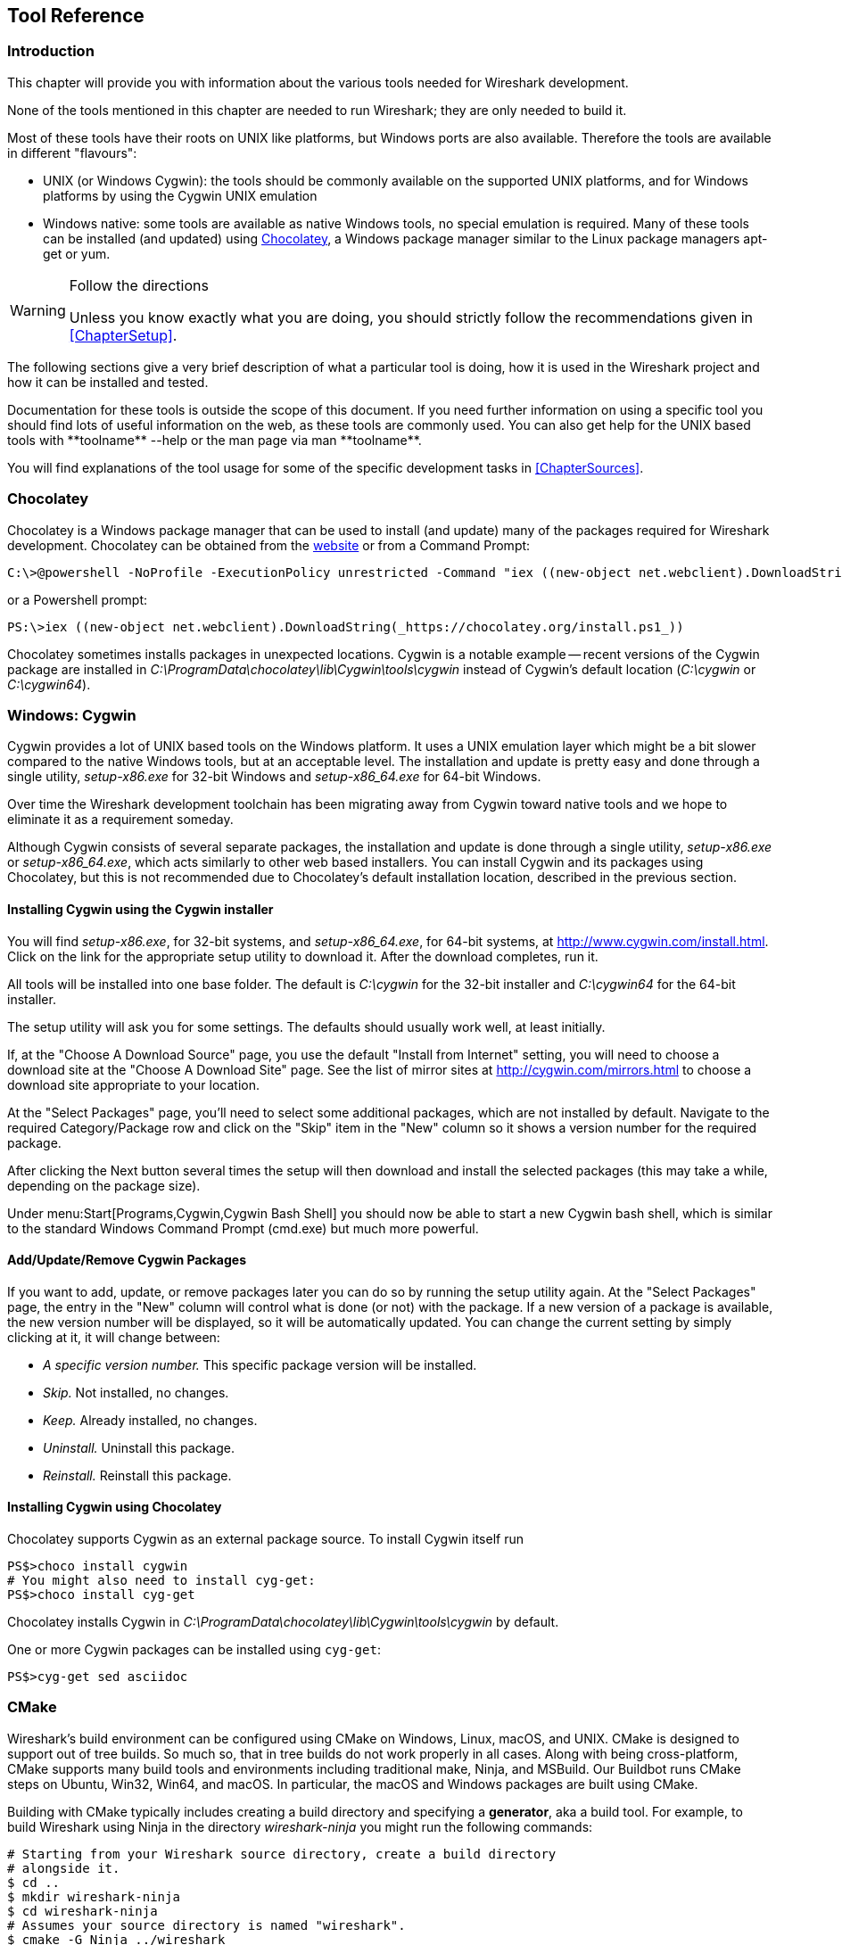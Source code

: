 // WSDG Chapter Tools

[[ChapterTools]]

== Tool Reference

[[ChToolsIntro]]

=== Introduction

This chapter will provide you with information about the
various tools needed for Wireshark development.

None of the tools mentioned in this chapter are needed to
run Wireshark; they are only needed to build it.

Most of these tools have their roots on UNIX like
platforms, but Windows ports are also available. Therefore the
tools are available in different "flavours":

* UNIX (or Windows Cygwin): the tools should be commonly available on the
  supported UNIX platforms, and for Windows platforms by using the Cygwin UNIX
  emulation
* Windows native: some tools are available as native Windows tools, no special
  emulation is required.  Many of these tools can be installed (and updated)
  using http://chocolatey.org[Chocolatey], a Windows package manager similar
  to the Linux package managers apt-get or yum.

[WARNING]
.Follow the directions
====
Unless you know exactly what you are doing, you should strictly follow the recommendations given in <<ChapterSetup>>.
====

The following sections give a very brief description of
what a particular tool is doing, how it is used in the
Wireshark project and how it can be installed and
tested.

Documentation for these tools is outside the scope of this document. If you need
further information on using a specific tool you should find lots of useful
information on the web, as these tools are commonly used. You can also get help
for the UNIX based tools with +**toolname** --help+ or the man page via +man
**toolname**+.

You will find explanations of the tool usage for some of the specific
development tasks in <<ChapterSources>>.

=== Chocolatey

Chocolatey is a Windows package manager that can be used to install (and update)
many of the packages required for Wireshark development. Chocolatey can be
obtained from the http://chocolatey.org[website] or from a Command Prompt:

----
C:\>@powershell -NoProfile -ExecutionPolicy unrestricted -Command "iex ((new-object net.webclient).DownloadString(_https://chocolatey.org/install.ps1_))" && SET PATH=%PATH%;%ALLUSERSPROFILE%\chocolatey\bin
----

or a Powershell prompt:

----
PS:\>iex ((new-object net.webclient).DownloadString(_https://chocolatey.org/install.ps1_))
----

Chocolatey sometimes installs packages in unexpected locations. Cygwin is a notable
example -- recent versions of the Cygwin package are installed in _C:\ProgramData\chocolatey\lib\Cygwin\tools\cygwin_ instead of Cygwin’s default location
(_C:\cygwin_ or _C:\cygwin64_).

[[ChToolsCygwin]]

=== Windows: Cygwin

Cygwin provides a lot of UNIX based tools on the Windows platform. It uses a UNIX
emulation layer which might be a bit slower compared to the native Windows tools,
but at an acceptable level. The installation and update is pretty easy and done
through a single utility, _setup-x86.exe_ for 32-bit Windows and
_setup-x86_64.exe_ for 64-bit Windows.

Over time the Wireshark development toolchain has been migrating away from Cygwin
toward native tools and we hope to eliminate it as a requirement someday.

Although Cygwin consists of several separate packages, the installation
and update is done through a single utility, _setup-x86.exe_ or
_setup-x86_64.exe_, which acts similarly to other web based installers.
You can install Cygwin and its packages using Chocolatey, but this is not
recommended due to Chocolatey’s default installation location, described
in the previous section.

==== Installing Cygwin using the Cygwin installer

You will find _setup-x86.exe_, for 32-bit systems, and
_setup-x86_64.exe_, for 64-bit systems, at
http://www.cygwin.com/install.html[]. Click on the link for the
appropriate setup utility to download it. After the download completes,
run it.

All tools will be installed into one base folder. The default is
_C:\cygwin_ for the 32-bit installer and _C:\cygwin64_ for the 64-bit
installer.

The setup utility will ask you for some settings. The defaults
should usually work well, at least initially.

If, at the "Choose A Download Source" page, you use the default "Install
from Internet" setting, you will need to choose a download site at the
"Choose A Download Site" page. See the list of mirror sites at
http://cygwin.com/mirrors.html[] to choose a download site appropriate
to your location.

At the "Select Packages" page, you'll need to select some additional
packages, which are not installed by default.  Navigate to the required
Category/Package row and click on the "Skip" item in the "New" column so
it shows a version number for the required package.

After clicking the Next button several times the setup
will then download and install the selected packages (this may
take a while, depending on the package size).

Under menu:Start[Programs,Cygwin,Cygwin Bash Shell] you should now be able to start
a new Cygwin bash shell, which is similar to the standard Windows Command Prompt
(cmd.exe) but much more powerful.

[[ChToolsCygwinPackages]]

==== Add/Update/Remove Cygwin Packages

If you want to add, update, or remove packages later you can do so by
running the setup utility again.  At the "Select Packages" page, the
entry in the "New" column will control what is done (or not) with the
package.  If a new version of a package is available, the new version
number will be displayed, so it will be automatically updated.  You can
change the current setting by simply clicking at it, it will change
between:

* _A specific version number._ This specific package version will be installed.

* _Skip._ Not installed, no changes.

* _Keep._ Already installed, no changes.

* _Uninstall._ Uninstall this package.

* _Reinstall._ Reinstall this package.

==== Installing Cygwin using Chocolatey

Chocolatey supports Cygwin as an external package source.
To install Cygwin itself run

----
PS$>choco install cygwin
# You might also need to install cyg-get:
PS$>choco install cyg-get
----

Chocolatey installs Cygwin in _C:\ProgramData\chocolatey\lib\Cygwin\tools\cygwin_ by default.

One or more Cygwin packages can be installed using `cyg-get`:

----
PS$>cyg-get sed asciidoc
----

[[ChToolsCMake]]

=== CMake

Wireshark’s build environment can be configured using CMake on Windows,
Linux, macOS, and UNIX. CMake is designed to support out of tree builds.
So much so, that in tree builds do not work properly in all cases. Along
with being cross-platform, CMake supports many build tools and
environments including traditional make, Ninja, and MSBuild. Our
Buildbot runs CMake steps on Ubuntu, Win32, Win64, and macOS. In
particular, the macOS and Windows packages are built using CMake.

Building with CMake typically includes creating a build directory and
specifying a *generator*, aka a build tool. For example, to build
Wireshark using Ninja in the directory _wireshark-ninja_ you might
run the following commands:

----
# Starting from your Wireshark source directory, create a build directory
# alongside it.
$ cd ..
$ mkdir wireshark-ninja
$ cd wireshark-ninja
# Assumes your source directory is named "wireshark".
$ cmake -G Ninja ../wireshark
$ ninja (or cmake --build .)
----

Using CMake on Windows is described further in <<ChWin32Generate>>.

Along with specifying a generator with the `-G` flag you can set variables
using the `-D` flag. Useful variables and generators include the following:

-DENABLE_CAP=OFF:: Disable the POSIX capabilities check

-DCMAKE_BUILD_TYPE=Debug:: Enable debugging symbols

-DENABLE_GTK3=ON:: Enable GTK+ 3

+++-DCMAKE_C_FLAGS='-Qunused-arguments'+++:: Make ccache and clang work together

-DPYTHON_EXECUTABLE=c:/Python27/python:: Force the Python path. Useful on Windows since Cygwin’s /usrbin/python is a symlink.

-DENABLE_APPLICATION_BUNDLE=OFF:: Disable building an application bundle (Wireshark.app) on macOS

You can list all build variables (with help) by running *`cmake -LH [options]
../<Name_of_WS_source_dir>`*. This lists the cache of build variables
after the cmake run. To only view the current cache, add option `-N`.

After running cmake, you can always run *`make help`* to see a list of all possible make targets.

Note that CMake honors user umask for creating directories as of now. You should set
the umask explicitly before running the `install` target.

CMake links:

The home page of the CMake project: http://www.cmake.org/

Official documentation: https://cmake.org/documentation/

About CMake in general and why KDE4 uses it: http://lwn.net/Articles/188693/

Introductory tutorial/presentation:
http://ait.web.psi.ch/services/linux/hpc/hpc_user_cookbook/tools/cmake/docs/Cmake_VM_2007.pdf

Introductory article in the Linux Journal:
http://www.linuxjournal.com/node/6700/print

Useful variables: http://www.cmake.org/Wiki/CMake_Useful_Variables

Frequently Asked Questions: http://www.cmake.org/Wiki/CMake_FAQ

// 2017-08-04 dead
//Additional cmake modules: http://code.google.com/p/cmake-modules/

[[ChToolsGNUChain]]

=== GNU compiler toolchain (UNIX only)

[[ChToolsGCC]]

==== gcc (GNU compiler collection)

The GCC C compiler is available for most of the
UNIX-like platforms.

If GCC isn't already installed or available
as a package for your platform, you can get it at:
http://gcc.gnu.org/[].

After correct installation, typing at the
bash command line prompt:

----
$ gcc --version
----

should result in something like

----
gcc (Ubuntu 4.9.1-16ubuntu6) 4.9.1
Copyright (C) 2014 Free Software Foundation, Inc.
This is free software; see the source for copying conditions.  There is NO
warranty; not even for MERCHANTABILITY or FITNESS FOR A PARTICULAR PURPOSE.
----

Your version string may vary, of course.

[[ChToolsGDB]]

==== gdb (GNU project debugger)

GDB is the debugger for the GCC compiler. It is
available for many (if not all) UNIX-like platforms.

If you don't like debugging using the command line
there are some GUI frontends for it available, most notably
GNU DDD.

If gdb isn't already installed or available
as a package for your platform, you can get it at:
http://www.gnu.org/software/gdb/gdb.html[].

After correct installation:

----
$ gdb --version
----

should result in something like:

----
GNU gdb (Ubuntu 7.8-1ubuntu4) 7.8.0.20141001-cvs
Copyright (C) 2014 Free Software Foundation, Inc.
License GPLv3+: GNU GPL version 3 or later <http://gnu.org/licenses/gpl.html>
This is free software: you are free to change and redistribute it.
There is NO WARRANTY, to the extent permitted by law.  Type "show copying"
and "show warranty" for details.
This GDB was configured as "x86_64-linux-gnu".
Type "show configuration" for configuration details.
For bug reporting instructions, please see:
<http://www.gnu.org/software/gdb/bugs/>.
Find the GDB manual and other documentation resources online at:
<http://www.gnu.org/software/gdb/documentation/>.
For help, type "help".
Type "apropos word" to search for commands related to "word".
----

Your version string may vary, of course.

[[ChToolsDDD]]


==== ddd (GNU Data Display Debugger)

The GNU Data Display Debugger is a good GUI frontend
for GDB (and a lot of other command line debuggers), so you
have to install GDB first. It is available for many UNIX-like
platforms.

If GNU DDD isn't already installed or
available as a package for your platform, you can get it at:
http://www.gnu.org/software/ddd/[].

[[ChToolsGNUmake]]

==== make (GNU Make)

[NOTE]
.GNU make isn't supported either for Windows

GNU Make is available for most of the UNIX-like
platforms.

If GNU Make isn't already installed or
available as a package for your platform, you can get it at:
http://www.gnu.org/software/make/[].

After correct installation:

----
$ make --version
----

should result in something like:

----
GNU Make 4.0
Built for x86_64-pc-linux-gnu
Copyright (C) 1988-2013 Free Software Foundation, Inc.
Licence GPLv3+: GNU GPL version 3 or later <http://gnu.org/licenses/gpl.html>
This is free software: you are free to change and redistribute it.
There is NO WARRANTY, to the extent permitted by law.
----

Your version string may vary, of course.

[[ChToolsMSChain]]

=== Microsoft compiler toolchain (Windows native)

To compile Wireshark on Windows using the Microsoft C/{cpp}
compiler, you'll need:

. C compiler (_cl.exe_)

. Assembler (_ml.exe_ for 32-bit targets and _ml64.exe_ for 64-bit targets)

. Linker (_link.exe_)

. Resource Compiler (_rc.exe_)

. C runtime headers and libraries (e.g. _stdio.h_, _msvcrt.lib_)

. Windows platform headers and libraries (e.g.
_windows.h_, _WSock32.lib_)
+
// Can we drop support for CHM?
. HTML help headers and libraries (_htmlhelp.h_, _htmlhelp.lib_)

==== Official Toolchain Packages And Alternatives

The official Wireshark 2.4.x releases are compiled using Microsoft Visual {cpp} 2015.
The Wireshark 2.2.x and 2.0.x releases are compiled using Microsoft Visual {cpp} 2013.
The Wireshark 1.12.x and 1.10.x releases were compiled using
Microsoft Visual {cpp} 2010 SP1.
The 1.8 releases were compiled using
Microsoft Visual {cpp} 2010 SP1 as well.
The 1.6, 1.4, and 1.2 releases were compiled using
Microsoft Visual {cpp} 2008 SP1.
Other past releases, including the 1.0 branch,
were compiled using Microsoft Visual {cpp} 6.0.

Using the release compilers is recommended for Wireshark development work.

The older "Express
Edition" compilers such as Visual {cpp} 2010 Express Edition SP1 can be
used but any PortableApps packages you create with them
will require the installation of a separate Visual {cpp}
Redistributable package on any machine on which the PortableApps
package is to be used. See
<<msvc-runtime-redistributable>> below for more details.

However, you might already have a different Microsoft {cpp} compiler
installed. It should be possible to use any of the following with the considerations listed:

.Visual {cpp} 2013 Community Edition

IDE + Debugger?:: Yes

Purchase required?:: http://www.visualstudio.com/en-us/downloads/download-visual-studio-vs#d-community[Free Download]

SDK required for 64-bit builds?:: No

CMake Generator: *`Visual Studio 12`*

.Visual {cpp} 2010 Express Edition

IDE + Debugger?:: Yes

Purchase required?:: http://www.microsoft.com/express/Downloads/#Visual_Studio_2010_Express_Downloads[Free Download]

SDK required for 64-bit builds?:: Yes.

CMake Generator: *`Visual Studio 10`*

Remarks:: Installers created using express editions require a {cpp} redistributable
_vcredist_x86.exe_ (3MB free
download) is required to build
Wireshark-win32-{wireshark-version}.exe, and
_vcredist_x64.exe_ is required to build
Wireshark-win64-{wireshark-version}.exe. The version of
_vcredist_x86.exe_ or _vcredist_x64.exe_ _must_ match the version for your
compiler including any service packs installed for the compiler.]

.Visual Studio 2010

IDE + Debugger?:: Yes

Purchase required?:: Yes

SDK required for 64-bit builds?:: No

CMake Generator: *`Visual Studio 10`*

Remarks:: Building a 64-bit installer
requires a a {cpp} redistributable
(_vcredist_x86.exe_).footnoteref[vcredist]

You can use Chocolatey to install Visual Studio, e.g:

----
PS:\> choco install VisualStudioCommunity2013
----

==== cl.exe (C Compiler)

The following table gives an overview of the possible
Microsoft toolchain variants and their specific C compiler
versions ordered by release date.

|===============
|Compiler Package|cl.exe|_MSC_VER|CRT DLL
|Visual Studio 2015|14.0|1900|msvcr140.dll
|Visual Studio 2013|12.0|1800|msvcr120.dll
|Visual Studio 2012|11.0|1700|msvcr110.dll
|Visual Studio 2010|10.0|1600|msvcr100.dll
|===============

After correct installation of the toolchain, typing
at the Visual Studio Command line prompt (cmd.exe):

----
> cl
----

should result in something like:

----
Microsoft (R) C/{cpp} Optimizing Compiler Version 18.00.31101 for x86
Copyright (C) Microsoft Corporation.  All rights reserved.

usage: cl [ option... ] filename... [ /link linkoption...
----

However, the version string may vary.

Documentation on the compiler can be found at
http://msdn.microsoft.com/en-us/library/wk21sfcf.aspx[Microsoft MSDN]

==== link.exe (Linker)

After correct installation, typing at the Visual Studio Command line prompt (cmd.exe):

----
> link
----

should result in something like:

----
Microsoft (R) Incremental Linker Version 12.00.31101.0
Copyright (C) Microsoft Corporation.  All rights reserved.

 usage: LINK [options] [files] [@commandfile]
 ...
----

However, the version string may vary.

Documentation on the linker can be found at
http://msdn.microsoft.com/en-us/library/t2fck18t.aspx[Microsoft MSDN]

[[msvc-runtime-redistributable]]


==== C-Runtime "Redistributable" Files

Please note: The following is not legal advice - ask your preferred lawyer
instead. It’s the authors view and this view might be wrong.

Depending on the Microsoft compiler version you use, some binary files coming
from Microsoft might be required to be installed on Windows machine to run
Wireshark. On a developer machine, the compiler setup installs these files so
they are available - but they might not be available on a user machine!

This is especially true for the C runtime DLL (msvcr*.dll), which contains the
implementation of ANSI and alike functions, e.g.: fopen(), malloc(). The DLL is
named like: _msvcr**version**.dll_, an abbreviation for "Microsoft Visual C
Runtime". For Wireshark to work, this DLL must be available on the users
machine.

Starting with MSVC7, it is necessary to ship the C runtime DLL
(_msvcr**version**.dll_) together with the application installer somehow, as that
DLL is possibly not available on the target system.


[NOTE]
.Make sure you're allowed to distribute this file
====
The files to redistribute must be mentioned in the
redist.txt file of the compiler package. Otherwise it
can't be legally redistributed by third parties like
us.
====

The following MSDN link is recommended for the
interested reader:

* http://msdn.microsoft.com/en-us/library/ms235299.aspx[Redistributing Visual C++ Files]

In all cases where _vcredist_x86.exe_ or _vcredist_x64.exe_ is
downloaded it should be downloaded to the directory into which the support
libraries for Wireshark have been downloaded and installed. This directory is
specified by the WIRESHARK_BASE_DIR or WIRESHARK_LIB_DIR environment variables.
It need not, and should not, be run after being downloaded.

===== msvcr120.dll / vcredist_x86.exe / vcredist_x64.exe - Version 12.0 (2013)

There are three redistribution methods that MSDN
mentions for MSVC 2013 (see:
http://msdn.microsoft.com/en-us/library/vstudio/ms235316(v=vs.120).aspx["Choosing a Deployment Method"]):

. _Using Visual {cpp} Redistributable Package._
The Microsoft libraries are installed by copying
_vcredist_x64.exe_ or
_vcredist_x86.exe_ to the target
machine and executing it on that machine (MSDN recommends
this for applications built with Visual Studio 2013)

. _Using Visual {cpp} Redistributable Merge Modules._
(Loadable modules for building msi installers.
Not suitable for Wireshark’s NSIS based installer)

. _Install a particular Visual {cpp} assembly as a
private assembly for the application._ The
Microsoft libraries are installed by copying the folder
content of _Microsoft.VC120.CRT_ to
the target directory (e.g. _C:\Program Files\Wireshark_)

To save installer size, and to make a portable
version of Wireshark (which must be completely self-contained,
on a medium such as a flash drive, and not require that an
installer be run to install anything on the target machine)
possible, when building 32-bit Wireshark with MSVC2013, method
3 (copying the content of _Microsoft.VC120.CRT_)
is used (this produces the smallest package).

==== Windows (Platform) SDK

The Windows Platform SDK (PSDK) or Windows SDK is a free
(as in beer) download and contains platform specific headers and
libraries (e.g. `windows.h`, `WSock32.lib`, etc.). As new Windows
features evolve in time, updated SDK’s become available that
include new and updated APIs.

When you purchase a commercial Visual Studio or use the Community Edition, it will
include an SDK. The free Express (as in beer) downloadable C compiler
versions (V{cpp} 2012 Express, V{cpp} 2012 Express, etc.) do not
contain an SDK -- you'll need to download a PSDK in order to
have the required C header files and libraries.

Older versions of the SDK should also work. However, the
command to set the environment settings will be different, try
search for SetEnv.* in the SDK directory.

=== Documentation Toolchain

Wireshark’s documentation is split across two directories. The `doc`
directory contains man pages written in Perl’s POD (Plain Old
Documentation) format. The `docbook` directory contains the User’s
Guide, Developer’s Guide, and the release notes, which are written in
Asciidoctor markup.

Our various output formats are generated using the following tools.
Intermediate formats are in _italics_.

Guide HTML:: Asciidoctor → _DocBook XML_ → xsltproc + DocBook XSL
Guide PDF:: Asciidoctor
Guide HTML Help:: Asciidoctor → _DocBook XML_ → xsltproc + DocBook XSL → HHC

Release notes HTML:: Asciidoctor
Release notes text:: Asciidoctor → _HTML_ → html2text.py

==== Asciidoctor

Asciidoctor[https://asciidoctor.org/] comes in several flavors: a Ruby
gem (Asciidoctor), a Java bundle (AsciidoctorJ), and transpiled
JavaScript (Asciidoctor.js). Only the Asciidoctor and AsciidoctorJ
flavors are supported for building the Wireshark documentation and
AsciidoctorJ is recommended.

The guides and release notes were originally written in DocBook (hence
the directory name). They were later converted to AsciiDoc and then
migrated to Asciidoctor.
`compat-mode`[https://asciidoctor.org/docs/migration/] is currently
enabled for the guides, but we are steadily migrating to Asciidoctor’s
modern (>= 1.5.0) syntax.

PDF output requires Asciidoctor PDF. It is included with AsciidoctorJ
but _not_ with Asciidoctor.

==== Xsltproc And DocBook

The single HTML, chunked HTML, and HTML Help guides are generated using
DocBook XSL stylesheets. They in turn require an XSLT processor. We use
`xsltproc`.

==== HTML Help

HTML Help is used to create the User’s and Developer’s Guide in .chm format.
The User’s Guide .chm file is included with the NSIS and WiX installers and
is used as Wireshark's built-in help on Windows.

This compiler is used to generate a .chm file from a bunch of HTML files -- in
our case to generate the User’s and Developer’s Guide in .chm format.

The compiler is only available as the free (as in beer) "HTML Help Workshop"
download. If you want to compile the guides yourself, you need to download and
install this. If you don't install it into the default directory, you may also
have a look at the HHC_DIR setting in the file docbook/Makefile.

The files `htmlhelp.c` and `htmlhelp.lib` are required to
be able to open .chm files from Wireshark and show the
online help. Both files are part of the SDK (standalone (P)SDK or MSVC
since 2002).

[[ChToolsDebugger]]

==== Debugger

Using a good debugger can save you a lot of development time.

The debugger you use must match the C compiler Wireshark was compiled with,
otherwise the debugger will simply fail or you will only see a lot of garbage.

[[ChToolsMSVCDebugger]]

===== Visual Studio integrated debugger

You can use the integrated debugger of Visual Studio if your toolchain includes
it.  Open the solution in your build directory and build and debug as normal
with a Visual Studio solution.

To set the correct paths for Visual Studio when running Wireshark under the
debugger, add the build output directory to the path before opening Visual
Studio from the same command prompt, e.g.

----
C:\Development\wsbuild32>set PATH="%PATH%;C:\Development\wsbuild32\run\RelwithDebInfo"
C:\Development\wsbuild32>wireshark.sln
----

for PowerShell use

----
PS C:\Development\wsbuild32>$env:PATH += ";$(Convert-Path run\RelWithDebInfo)"
PS C:\Development\wsbuild32>wireshark.sln
----

When Visual Studio has finished loading the solution, set the executable to
be run in the debugger, e.g. Executables\Wireshark, by right clicking it in
the Solution Explorer window and selecting "Set as StartUp Project".  Also
set the Solution Configuration (usually RelWithDebInfo) from the droplist on
the toolbar.

NOTE: Currently Visual Studio regards a command line build as incomplete, so
will report that some items need to be built when starting the debugger.  These
can either be rebuilt or ignored as you wish.


The normal build is an optimised release version so debugging can be a bit
difficult as variables are optimised out into registers and the execution
order of statements can jump around.

If you require a non-optimised version, then build using a debug configuration.

[[ChToolsMSDebuggingTools]]

===== Debugging Tools for Windows

You can also use the Microsoft Debugging Tools for Windows toolkit, which is a
standalone GUI debugger. Although it’s not that comfortable compared to
debugging with the Visual Studio integrated debugger it can be helpful if you
have to debug on a machine where an integrated debugger is not available.

You can get it free of charge from Microsoft in several ways, see the
http://msdn.microsoft.com/en-us/library/windows/hardware/ff551063%28v=vs.85%29.aspx)[Debugging tools for Windows] page.

You can also use Chocolatey to install WinDbg:

----
PS:\> choco install windbg
----

To debug Wireshark using WinDbg, open the built copy of Wireshark using
the File -> Open Executable... menu,
i.e. C:\Development\wsbuild32\run\RelWithDebInfo\Wireshark.exe.  To set a
breakpoint open the required source file using the File -> Open Source File...
menu and then click on the required line and press F9.  To run the program,
press F5.

If you require a non-optimised version, then build using a debug configuration, e.g.
*`msbuild /m /p:Configuration=Debug Wireshark.sln`*. The build products will be found
in C:\Development\wsbuild32\run\Debug\.

[[ChToolsBash]]

=== bash

The bash shell is needed to run several shell scripts.

[[ChToolsGNUBash]]

==== UNIX and Cygwin: GNU bash

The bash shell is available for most of the UNIX-like
platforms and as the bash package from the
<<ChToolsCygwin,Cygwin setup>>.

If bash isn't already installed or
available as a package for your platform, you can get it at
http://www.gnu.org/software/bash/bash.html[].

After correct installation, typing at the bash command line prompt:

----
$ bash --version
----

should result in something like:

----
GNU bash, version 3.1.17(6)-release (i686-pc-cygwin)
Copyright (C) 2005 Free Software Foundation, Inc.
----

However, the version string may vary.

[[ChToolsWindowsBash]]

[[ChToolsPython]]

=== Python

http://python.org/[Python] is an interpreted programming language. It is
used to generate some source files, documenation, and other tasks.
Python 2.5 or later (including Python 3) should work fine and Python 3.5 and
2.7 are recommended. If you're building documentation you must have Python
2 installed since AsciiDoc doesn't support Python 3.

Python is either included or available as a package on most UNIX-like platforms.
Windows packages and source are available at http://python.org/download/[].
The Cygwin Python package is *not* recommended since _/usr/bin/python_ is
a symbolic link, which causes confusion outside Cygwin.

You can also use Chocolatey to install Python:

----
PS:\> choco install Python3
----

or

----
PS:\> choco install Python2
----

Chocolatey installs Python into _C:\tools\python3_ or _C:\tools\python2_ by
default. You can verify your Python version by running

----
$ python --version
----

on UNIX and Linux and

----
rem Official package
C:> cd python35
C:Python35> python --version

rem Chocolatey
C:> cd \tools\python3
C:\tools\python3> python --version
----

on Windows. You should see something like

----
Python 3.5.1
----

Your version string may vary of course.

[[ChToolsPerl]]

=== Perl

Perl is an interpreted programming language. The
homepage of the Perl project is
http://www.perl.com[]. Perl is used to convert
various text files into usable source code. Perl version 5.6
and above should work fine.

[[ChToolsUnixPerl]]

==== UNIX and Cygwin: Perl

Perl is available for most of the UNIX-like platforms
and as the perl package from the
<<ChToolsCygwin,Cygwin setup>>.

If perl isn't already installed or available
as a package for your platform, you can get it at
http://www.perl.com/[].

After correct installation, typing at the
bash command line prompt:

----
$ perl --version
----

should result in something like:

----
This is perl, v5.8.7 built for cygwin-thread-multi-64int
(with 1 registered patch, see perl -V for more detail)

Copyright 1987-2005, Larry Wall

Perl may be copied only under the terms of either the Artistic License or the
GNU General Public License, which may be found in the Perl 5 source kit.

Complete documentation for Perl, including FAQ lists, should be found on
this system using *`man perl'* or *`perldoc perl'*.  If you have access to the
Internet, point your browser at http://www.perl.com/, the Perl Home Page.
----

However, the version string may vary.

//[[ChToolsWindowsPerl]]
//
//==== Windows native: Perl
//
//A native Windows Perl package can be obtained from
//http://www.ActiveState.com[Active State] or http://strawberryperl.com/[Strawberry Perl]. The installation
//should be straightforward.
//
//You may also use Chocolatey to install either package:
//
//----
//PS:\> choco install ActivePerl
//----
//
//or
//
//----
//PS:\> choco install StrawberryPerl
//----
//
//After correct installation, typing at the command
//line prompt (cmd.exe):
//
//----
//> perl -v
//----
//
//should result in something like:
//
//----
//This is perl, v5.8.0 built for MSWin32-x86-multi-thread
//(with 1 registered patch, see perl -V for more detail)
//
//Copyright 1987-2002, Larry Wall
//
//Binary build 805 provided by ActiveState Corp. http://www.ActiveState.com
//Built 18:08:02 Feb  4 2003
//...
//----
//
//However, the version string may vary.

// Sed is no longer required.
//[[ChToolsSed]]

[[ChToolsBison]]

=== Bison

Bison is a parser generator used for some of Wireshark’s file format support.

[[ChToolsUnixBison]]

==== UNIX or Cygwin: bison

Bison is available for most UNIX-like platforms and as the bison package from
<<ChToolsCygwin,Cygwin>>. See the next section for native Windows options.

If GNU Bison isn't already installed or available as a package for your
platform you can get it at: http://www.gnu.org/software/bison/bison.html[].

After correct installation running the following

----
$ bison --version
----

should result in something like:

----
bison (GNU Bison) 2.3
Written by Robert Corbett and Richard Stallman.

Copyright (C) 2006 Free Software Foundation, Inc.
This is free software; see the source for copying conditions.  There is NO
warranty; not even for MERCHANTABILITY or FITNESS FOR A PARTICULAR PURPOSE.
----

Your version string may vary.

[[ChToolsWindowsBison]]

==== Windows Native: Win flex-bison and bison

A native Windows version of bison is available in the _winflexbison_
https://chocolatey.org/[Chocolatey] package. Note that the executable is named
_win_bison_.

Native packages are available from other sources such as
http://gnuwin32.sourceforge.net/packages/bison.htm[GnuWin]. They aren't
officially supported but _should_ work.

[[ChToolsFlex]]

=== Flex

Flex is a lexical analyzer generator used for Wireshark’s display filters, some
file formats, and other features.

[[ChToolsUnixFlex]]

==== UNIX or Cygwin: flex

Flex is available for most UNIX-like platforms and as the flex package from
<<ChToolsCygwin,Cygwin>>. See the next section for native Windows options.

If GNU flex isn't already installed or available as a package for your platform
you can get it at http://www.gnu.org/software/flex/[].

After correct installation running the following

----
$ flex --version
----

should result in something like:

----
flex version 2.5.4
----

Your version string may vary.

[[ChToolsWindowsFlex]]

==== Windows Native: Win flex-bison and flex

A native Windows version of flex is available in the _winflexbison_
https://chocolatey.org/[Chocolatey] package. Note that the executable is named
_win_flex_.

----
PS:\>choco install winflexbison
----

Native packages are available from other sources such as
http://gnuwin32.sourceforge.net/packages/flex.htm[GnuWin]. They aren't
officially supported but _should_ work.

[[ChToolsGit]]

=== Git client

The Wireshark project uses its own Git repository to keep track of all
the changes done to the source code. Details about the usage of Git in
the Wireshark project can be found in <<ChSrcGitRepository>>.

If you want to work with the source code and are planning to commit your
changes back to the Wireshark community, it is recommended to use a Git
client to get the latest source files. For detailed information about
the different ways to obtain the Wireshark sources, see <<ChSrcObtain>>.

You will find more instructions in <<ChSrcGit>> on how to use the Git
client.

[[ChToolsUnixGit]]

==== UNIX or Cygwin: git

Git is available for most of the UNIX-like platforms
and as the Git package from the
<<ChToolsCygwin,Cygwin setup>>

If Git isn't already installed or available as a package for your platform, you
can get it at: http://git-scm.com/[].

After correct installation, typing at the bash command line prompt:

----
$ git --version
----

should result in something like:

----
git version 1.8.3.4
----

Your version will likely be different.

[[ChToolsWindowsGit]]

==== Windows native: git

The Git command line tools for Windows can be found at
http://git-scm.com/download/win[] and can also be installed using Chocolatey:

----
PS:\> choco install git
----

After correct installation, typing at the command
line prompt (cmd.exe):

----
$ git --version
----

should result in something like:

----
git version 1.8.3.4
----

However, the version string may vary.

[[ChToolsGitPowerShellExtensions]]

=== Git Powershell Extensions (optional)

A useful tool for command line git on Windows is https://github.com/dahlbyk/posh-git[PoshGit].
Poshgit provides git command completion and alters the prompt to indicate the local working
copy status.  You can install it using Chocolatey:

----
PS:\>choco install poshgit
----

[[ChToolsGitGUI]]

=== Git GUI client (optional)

Along with the traditional command-line client, several
GUI clients are available for a number of platforms. See
http://git-scm.com/downloads/guis[] for details.

// [[ChToolsUnixGitGUI]]
// XXX Add Gui client section

[[ChToolsPatch]]

=== patch (optional)

The patch utility is used to merge a diff file into your own source tree. This
tool is only needed, if you want to apply a patch (diff file) from someone else
(probably from the developer mailing list) to try out in your own private source
tree.

It most cases you may not need the patch tool installed. Git and Gerrit should
handle patches for you.

You will find more instructions in <<ChSrcPatchApply>>on how to use the patch
tool.

[[ChToolsUnixPatch]]

==== UNIX and Cygwin: patch

Patch is available for most of the UNIX-like platforms
and as the patch package from the
<<ChToolsCygwin,Cygwin setup>>.

If GNU patch isn't already installed or
available as a package for your platform, you can get it at
http://www.gnu.org/software/patch/patch.html[].

After correct installation, typing at the
bash command line prompt:

----
$ patch --version
----

should result in something like:

----
patch 2.5.8
Copyright (C) 1988 Larry Wall
Copyright (C) 2002 Free Software Foundation, Inc.

This program comes with NO WARRANTY, to the extent permitted by law.
You may redistribute copies of this program
under the terms of the GNU General Public License.
For more information about these matters, see the file named COPYING.

written by Larry Wall and Paul Eggert
----

However, the version string may vary.

[[ChToolsWindowsPatch]]

==== Windows native: patch

The Windows native Git tools provide patch. A native Windows patch package can be obtained from
http://gnuwin32.sourceforge.net/[]. The
installation should be straightforward.

[[ChToolsNSIS]]

=== Windows: NSIS (optional)

The NSIS (Nullsoft Scriptable Install System) is used to generate
_Wireshark-win32-{wireshark-version}.exe_ from all the files
needed to be installed, including all required DLLs, plugins, and supporting
files.

To install it, download the latest released version from
http://nsis.sourceforge.net[]. NSIS v3 is recommended and may be
required in the future. You can also install it using Chocolatey:

----
PS$> choco install nsis
----

You can find more instructions on using NSIS in <<ChSrcNSIS>>.

=== Windows: PortableApps (optional)

The PortableApps.com Installer is used to generate
_WiresharkPortable-{wireshark-version}.paf.exe_ from all the files
needed to be installed, including all required DLLs, plugins, and supporting
files.

To install it, do the following:

* Download the latest PortableApps.com Platform release from
  http://portableapps.com/[].

* Install the following applications in the PortableApps.com environment:

** PortableApps.com Installer

** PortableApps.com Launcher

** NSIS Portable (Unicode)

** PortableApps.com AppCompactor

You can find more instructions on using the PortableApps.com Installer in
<<ChSrcPortableApps>>.

// End of WSDG Chapter Tools

// vim: set syntax=asciidoc:
